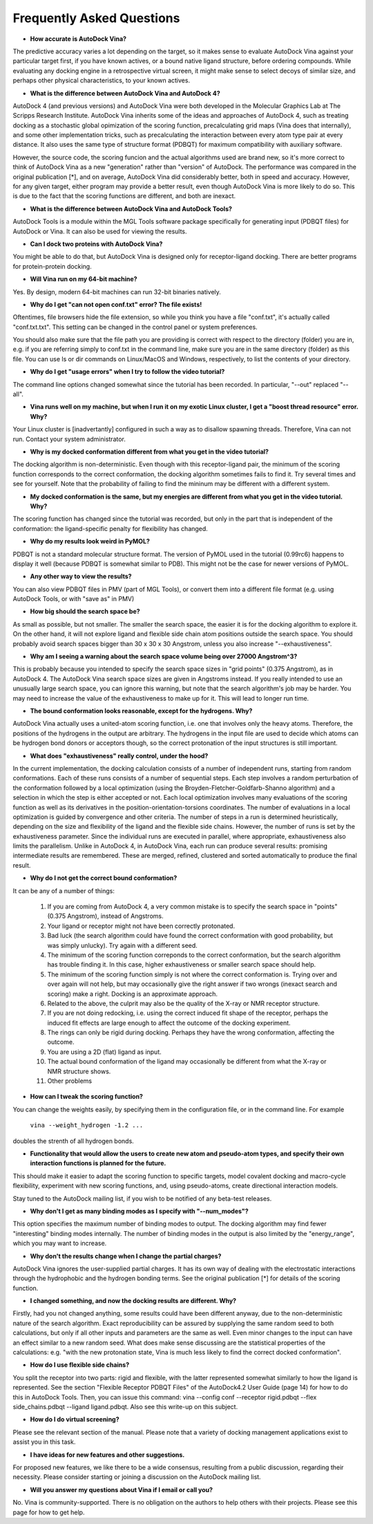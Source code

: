 Frequently Asked Questions
==========================

- **How accurate is AutoDock Vina?**

The predictive accuracy varies a lot depending on the target, so it makes sense to evaluate AutoDock Vina against your particular target first, if you have known actives, or a bound native ligand structure, before ordering compounds. While evaluating any docking engine in a retrospective virtual screen, it might make sense to select decoys of similar size, and perhaps other physical characteristics, to your known actives.

- **What is the difference between AutoDock Vina and AutoDock 4?**

AutoDock 4 (and previous versions) and AutoDock Vina were both developed in the Molecular Graphics Lab at The Scripps Research Institute. AutoDock Vina inherits some of the ideas and approaches of AutoDock 4, such as treating docking as a stochastic global opimization of the scoring function, precalculating grid maps (Vina does that internally), and some other implementation tricks, such as precalculating the interaction between every atom type pair at every distance. It also uses the same type of structure format (PDBQT) for maximum compatibility with auxiliary software.

However, the source code, the scoring funcion and the actual algorithms used are brand new, so it's more correct to think of AutoDock Vina as a new "generation" rather than "version" of AutoDock. The performance was compared in the original publication [*], and on average, AutoDock Vina did considerably better, both in speed and accuracy. However, for any given target, either program may provide a better result, even though AutoDock Vina is more likely to do so. This is due to the fact that the scoring functions are different, and both are inexact.

- **What is the difference between AutoDock Vina and AutoDock Tools?**

AutoDock Tools is a module within the MGL Tools software package specifically for generating input (PDBQT files) for AutoDock or Vina. It can also be used for viewing the results.

- **Can I dock two proteins with AutoDock Vina?**

You might be able to do that, but AutoDock Vina is designed only for receptor-ligand docking. There are better programs for protein-protein docking.

- **Will Vina run on my 64-bit machine?**

Yes. By design, modern 64-bit machines can run 32-bit binaries natively.

- **Why do I get "can not open conf.txt" error? The file exists!**

Oftentimes, file browsers hide the file extension, so while you think you have a file "conf.txt", it's actually called "conf.txt.txt". This setting can be changed in the control panel or system preferences.

You should also make sure that the file path you are providing is correct with respect to the directory (folder) you are in, e.g. if you are referring simply to conf.txt in the command line, make sure you are in the same directory (folder) as this file. You can use ls or dir commands on Linux/MacOS and Windows, respectively, to list the contents of your directory.

- **Why do I get "usage errors" when I try to follow the video tutorial?**

The command line options changed somewhat since the tutorial has been recorded. In particular, "--out" replaced "--all".

- **Vina runs well on my machine, but when I run it on my exotic Linux cluster, I get a "boost thread resource" error. Why?**

Your Linux cluster is [inadvertantly] configured in such a way as to disallow spawning threads. Therefore, Vina can not run. Contact your system administrator.

- **Why is my docked conformation different from what you get in the video tutorial?**

The docking algorithm is non-deterministic. Even though with this receptor-ligand pair, the minimum of the scoring function corresponds to the correct conformation, the docking algorithm sometimes fails to find it. Try several times and see for yourself. Note that the probability of failing to find the mininum may be different with a different system.

- **My docked conformation is the same, but my energies are different from what you get in the video tutorial. Why?**

The scoring function has changed since the tutorial was recorded, but only in the part that is independent of the conformation: the ligand-specific penalty for flexibility has changed.

- **Why do my results look weird in PyMOL?**

PDBQT is not a standard molecular structure format. The version of PyMOL used in the tutorial (0.99rc6) happens to display it well (because PDBQT is somewhat similar to PDB). This might not be the case for newer versions of PyMOL.

- **Any other way to view the results?**

You can also view PDBQT files in PMV (part of MGL Tools), or convert them into a different file format (e.g. using AutoDock Tools, or with "save as" in PMV)

- **How big should the search space be?**

As small as possible, but not smaller. The smaller the search space, the easier it is for the docking algorithm to explore it. On the other hand, it will not explore ligand and flexible side chain atom positions outside the search space. You should probably avoid search spaces bigger than 30 x 30 x 30 Angstrom, unless you also increase "--exhaustiveness".

- **Why am I seeing a warning about the search space volume being over 27000 Angstrom^3?**

This is probably because you intended to specify the search space sizes in "grid points" (0.375 Angstrom), as in AutoDock 4. The AutoDock Vina search space sizes are given in Angstroms instead. If you really intended to use an unusually large search space, you can ignore this warning, but note that the search algorithm's job may be harder. You may need to increase the value of the exhaustiveness to make up for it. This will lead to longer run time.

- **The bound conformation looks reasonable, except for the hydrogens. Why?**

AutoDock Vina actually uses a united-atom scoring function, i.e. one that involves only the heavy atoms. Therefore, the positions of the hydrogens in the output are arbitrary. The hydrogens in the input file are used to decide which atoms can be hydrogen bond donors or acceptors though, so the correct protonation of the input structures is still important.

- **What does "exhaustiveness" really control, under the hood?**

In the current implementation, the docking calculation consists of a number of independent runs, starting from random conformations. Each of these runs consists of a number of sequential steps. Each step involves a random perturbation of the conformation followed by a local optimization (using the Broyden-Fletcher-Goldfarb-Shanno algorithm) and a selection in which the step is either accepted or not. Each local optimization involves many evaluations of the scoring function as well as its derivatives in the position-orientation-torsions coordinates. The number of evaluations in a local optimization is guided by convergence and other criteria. The number of steps in a run is determined heuristically, depending on the size and flexibility of the ligand and the flexible side chains. However, the number of runs is set by the exhaustiveness parameter. Since the individual runs are executed in parallel, where appropriate, exhaustiveness also limits the parallelism. Unlike in AutoDock 4, in AutoDock Vina, each run can produce several results: promising intermediate results are remembered. These are merged, refined, clustered and sorted automatically to produce the final result.

- **Why do I not get the correct bound conformation?**

It can be any of a number of things:

    1. If you are coming from AutoDock 4, a very common mistake is to specify the search space in "points" (0.375 Angstrom), instead of Angstroms.
    2. Your ligand or receptor might not have been correctly protonated.
    3. Bad luck (the search algorithm could have found the correct conformation with good probability, but was simply unlucky). Try again with a different seed.
    4. The minimum of the scoring function correponds to the correct conformation, but the search algorithm has trouble finding it. In this case, higher exhaustiveness or smaller search space should help.
    5. The minimum of the scoring function simply is not where the correct conformation is. Trying over and over again will not help, but may occasionally give the right answer if two wrongs (inexact search and scoring) make a right. Docking is an approximate approach.
    6. Related to the above, the culprit may also be the quality of the X-ray or NMR receptor structure.
    7. If you are not doing redocking, i.e. using the correct induced fit shape of the receptor, perhaps the induced fit effects are large enough to affect the outcome of the docking experiment.
    8. The rings can only be rigid during docking. Perhaps they have the wrong conformation, affecting the outcome.
    9. You are using a 2D (flat) ligand as input.
    10. The actual bound conformation of the ligand may occasionally be different from what the X-ray or NMR structure shows.
    11. Other problems 

- **How can I tweak the scoring function?**

You can change the weights easily, by specifying them in the configuration file, or in the command line. For example

    ``vina --weight_hydrogen -1.2 ...``

doubles the strenth of all hydrogen bonds.

- **Functionality that would allow the users to create new atom and pseudo-atom types, and specify their own interaction functions is planned for the future.**

This should make it easier to adapt the scoring function to specific targets, model covalent docking and macro-cycle flexibility, experiment with new scoring functions, and, using pseudo-atoms, create directional interaction models.

Stay tuned to the AutoDock mailing list, if you wish to be notified of any beta-test releases.

- **Why don't I get as many binding modes as I specify with "--num_modes"?**

This option specifies the maximum number of binding modes to output. The docking algorithm may find fewer "interesting" binding modes internally. The number of binding modes in the output is also limited by the "energy_range", which you may want to increase.

- **Why don't the results change when I change the partial charges?**

AutoDock Vina ignores the user-supplied partial charges. It has its own way of dealing with the electrostatic interactions through the hydrophobic and the hydrogen bonding terms. See the original publication [*] for details of the scoring function.

- **I changed something, and now the docking results are different. Why?**

Firstly, had you not changed anything, some results could have been different anyway, due to the non-deterministic nature of the search algorithm. Exact reproducibility can be assured by supplying the same random seed to both calculations, but only if all other inputs and parameters are the same as well. Even minor changes to the input can have an effect similar to a new random seed. What does make sense discussing are the statistical properties of the calculations: e.g. "with the new protonation state, Vina is much less likely to find the correct docked conformation".

- **How do I use flexible side chains?**

You split the receptor into two parts: rigid and flexible, with the latter represented somewhat similarly to how the ligand is represented. See the section "Flexible Receptor PDBQT Files" of the AutoDock4.2 User Guide (page 14) for how to do this in AutoDock Tools. Then, you can issue this command: vina --config conf --receptor rigid.pdbqt --flex side_chains.pdbqt --ligand ligand.pdbqt. Also see this write-up on this subject.

- **How do I do virtual screening?**

Please see the relevant section of the manual. Please note that a variety of docking management applications exist to assist you in this task.

- **I have ideas for new features and other suggestions.**

For proposed new features, we like there to be a wide consensus, resulting from a public discussion, regarding their necessity. Please consider starting or joining a discussion on the AutoDock mailing list.

- **Will you answer my questions about Vina if I email or call you?**

No. Vina is community-supported. There is no obligation on the authors to help others with their projects. Please see this page for how to get help. 